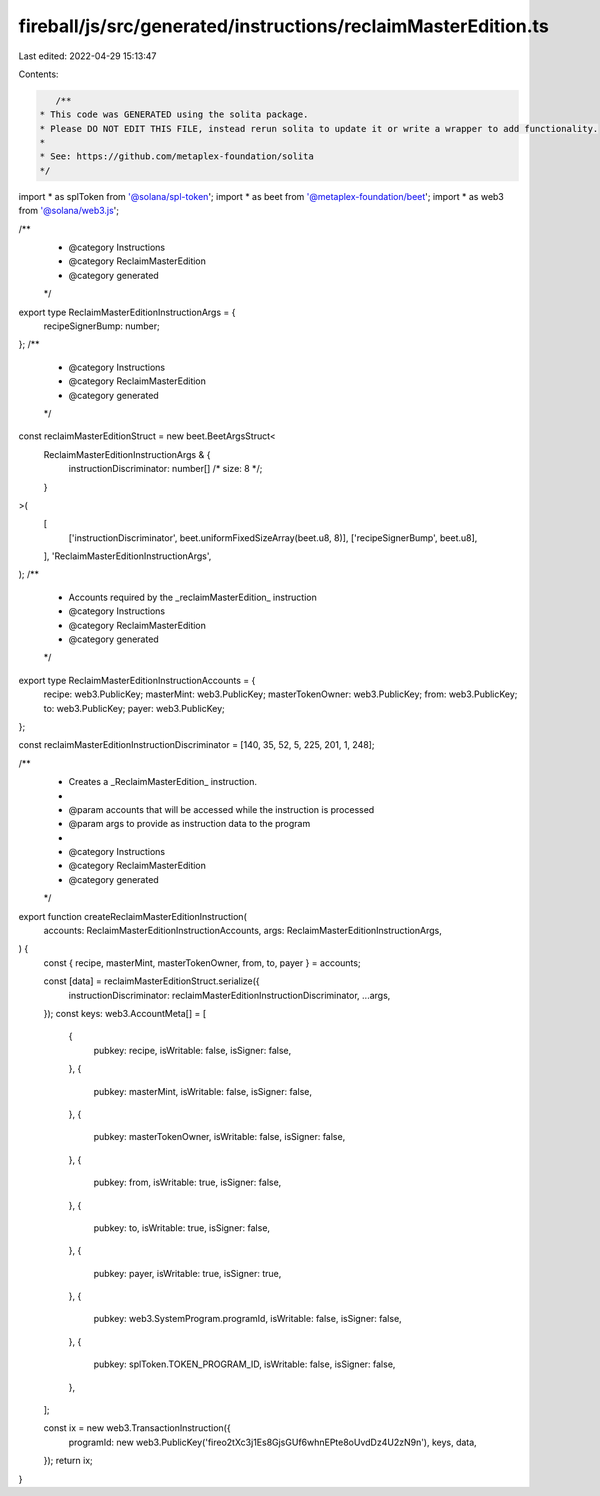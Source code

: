 fireball/js/src/generated/instructions/reclaimMasterEdition.ts
==============================================================

Last edited: 2022-04-29 15:13:47

Contents:

.. code-block:: ts

    /**
 * This code was GENERATED using the solita package.
 * Please DO NOT EDIT THIS FILE, instead rerun solita to update it or write a wrapper to add functionality.
 *
 * See: https://github.com/metaplex-foundation/solita
 */

import * as splToken from '@solana/spl-token';
import * as beet from '@metaplex-foundation/beet';
import * as web3 from '@solana/web3.js';

/**
 * @category Instructions
 * @category ReclaimMasterEdition
 * @category generated
 */
export type ReclaimMasterEditionInstructionArgs = {
  recipeSignerBump: number;
};
/**
 * @category Instructions
 * @category ReclaimMasterEdition
 * @category generated
 */
const reclaimMasterEditionStruct = new beet.BeetArgsStruct<
  ReclaimMasterEditionInstructionArgs & {
    instructionDiscriminator: number[] /* size: 8 */;
  }
>(
  [
    ['instructionDiscriminator', beet.uniformFixedSizeArray(beet.u8, 8)],
    ['recipeSignerBump', beet.u8],
  ],
  'ReclaimMasterEditionInstructionArgs',
);
/**
 * Accounts required by the _reclaimMasterEdition_ instruction
 * @category Instructions
 * @category ReclaimMasterEdition
 * @category generated
 */
export type ReclaimMasterEditionInstructionAccounts = {
  recipe: web3.PublicKey;
  masterMint: web3.PublicKey;
  masterTokenOwner: web3.PublicKey;
  from: web3.PublicKey;
  to: web3.PublicKey;
  payer: web3.PublicKey;
};

const reclaimMasterEditionInstructionDiscriminator = [140, 35, 52, 5, 225, 201, 1, 248];

/**
 * Creates a _ReclaimMasterEdition_ instruction.
 *
 * @param accounts that will be accessed while the instruction is processed
 * @param args to provide as instruction data to the program
 *
 * @category Instructions
 * @category ReclaimMasterEdition
 * @category generated
 */
export function createReclaimMasterEditionInstruction(
  accounts: ReclaimMasterEditionInstructionAccounts,
  args: ReclaimMasterEditionInstructionArgs,
) {
  const { recipe, masterMint, masterTokenOwner, from, to, payer } = accounts;

  const [data] = reclaimMasterEditionStruct.serialize({
    instructionDiscriminator: reclaimMasterEditionInstructionDiscriminator,
    ...args,
  });
  const keys: web3.AccountMeta[] = [
    {
      pubkey: recipe,
      isWritable: false,
      isSigner: false,
    },
    {
      pubkey: masterMint,
      isWritable: false,
      isSigner: false,
    },
    {
      pubkey: masterTokenOwner,
      isWritable: false,
      isSigner: false,
    },
    {
      pubkey: from,
      isWritable: true,
      isSigner: false,
    },
    {
      pubkey: to,
      isWritable: true,
      isSigner: false,
    },
    {
      pubkey: payer,
      isWritable: true,
      isSigner: true,
    },
    {
      pubkey: web3.SystemProgram.programId,
      isWritable: false,
      isSigner: false,
    },
    {
      pubkey: splToken.TOKEN_PROGRAM_ID,
      isWritable: false,
      isSigner: false,
    },
  ];

  const ix = new web3.TransactionInstruction({
    programId: new web3.PublicKey('fireo2tXc3j1Es8GjsGUf6whnEPte8oUvdDz4U2zN9n'),
    keys,
    data,
  });
  return ix;
}


